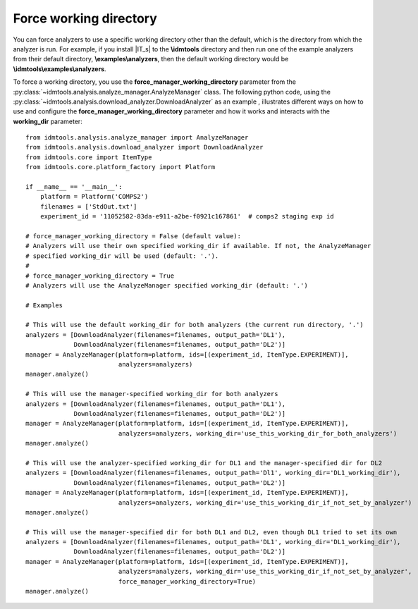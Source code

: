 =======================
Force working directory
=======================

You can force analyzers to use a specific working directory other than the default,
which is the directory from which the analyzer is run. For example, if you
install |IT_s| to the **\\idmtools** directory and then run one of the example
analyzers from their default directory, **\\examples\\analyzers**, then the
default working directory would be **\\idmtools\\examples\\analyzers**.

To force a working directory, you use the **force_manager_working_directory**
parameter from the :py:class:`~idmtools.analysis.analyze_manager.AnalyzeManager`
class. The following python code, using the :py:class:`~idmtools.analysis.download_analyzer.DownloadAnalyzer` as an example , illustrates different ways on how to use and configure the
**force_manager_working_directory** parameter and how it works and interacts with the
**working_dir** parameter::


    from idmtools.analysis.analyze_manager import AnalyzeManager
    from idmtools.analysis.download_analyzer import DownloadAnalyzer
    from idmtools.core import ItemType
    from idmtools.core.platform_factory import Platform

    if __name__ == '__main__':
        platform = Platform('COMPS2')
        filenames = ['StdOut.txt']
        experiment_id = '11052582-83da-e911-a2be-f0921c167861'  # comps2 staging exp id

    # force_manager_working_directory = False (default value):
    # Analyzers will use their own specified working_dir if available. If not, the AnalyzeManager
    # specified working_dir will be used (default: '.').
    #
    # force_manager_working_directory = True
    # Analyzers will use the AnalyzeManager specified working_dir (default: '.')

    # Examples

    # This will use the default working_dir for both analyzers (the current run directory, '.')
    analyzers = [DownloadAnalyzer(filenames=filenames, output_path='DL1'),
                 DownloadAnalyzer(filenames=filenames, output_path='DL2')]
    manager = AnalyzeManager(platform=platform, ids=[(experiment_id, ItemType.EXPERIMENT)],
                             analyzers=analyzers)
    manager.analyze()

    # This will use the manager-specified working_dir for both analyzers
    analyzers = [DownloadAnalyzer(filenames=filenames, output_path='DL1'),
                 DownloadAnalyzer(filenames=filenames, output_path='DL2')]
    manager = AnalyzeManager(platform=platform, ids=[(experiment_id, ItemType.EXPERIMENT)],
                             analyzers=analyzers, working_dir='use_this_working_dir_for_both_analyzers')
    manager.analyze()

    # This will use the analyzer-specified working_dir for DL1 and the manager-specified dir for DL2
    analyzers = [DownloadAnalyzer(filenames=filenames, output_path='Dl1', working_dir='DL1_working_dir'),
                 DownloadAnalyzer(filenames=filenames, output_path='DL2')]
    manager = AnalyzeManager(platform=platform, ids=[(experiment_id, ItemType.EXPERIMENT)],
                             analyzers=analyzers, working_dir='use_this_working_dir_if_not_set_by_analyzer')
    manager.analyze()

    # This will use the manager-specified dir for both DL1 and DL2, even though DL1 tried to set its own
    analyzers = [DownloadAnalyzer(filenames=filenames, output_path='DL1', working_dir='DL1_working_dir'),
                 DownloadAnalyzer(filenames=filenames, output_path='DL2')]
    manager = AnalyzeManager(platform=platform, ids=[(experiment_id, ItemType.EXPERIMENT)],
                             analyzers=analyzers, working_dir='use_this_working_dir_if_not_set_by_analyzer',
                             force_manager_working_directory=True)
    manager.analyze()